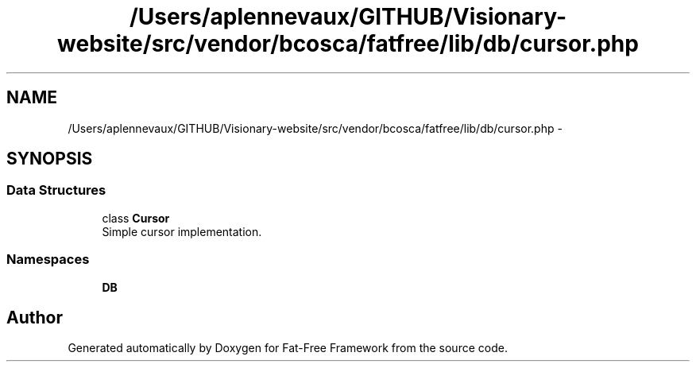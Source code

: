 .TH "/Users/aplennevaux/GITHUB/Visionary-website/src/vendor/bcosca/fatfree/lib/db/cursor.php" 3 "Tue Jan 3 2017" "Version 3.6" "Fat-Free Framework" \" -*- nroff -*-
.ad l
.nh
.SH NAME
/Users/aplennevaux/GITHUB/Visionary-website/src/vendor/bcosca/fatfree/lib/db/cursor.php \- 
.SH SYNOPSIS
.br
.PP
.SS "Data Structures"

.in +1c
.ti -1c
.RI "class \fBCursor\fP"
.br
.RI "Simple cursor implementation\&. "
.in -1c
.SS "Namespaces"

.in +1c
.ti -1c
.RI " \fBDB\fP"
.br
.in -1c
.SH "Author"
.PP 
Generated automatically by Doxygen for Fat-Free Framework from the source code\&.
